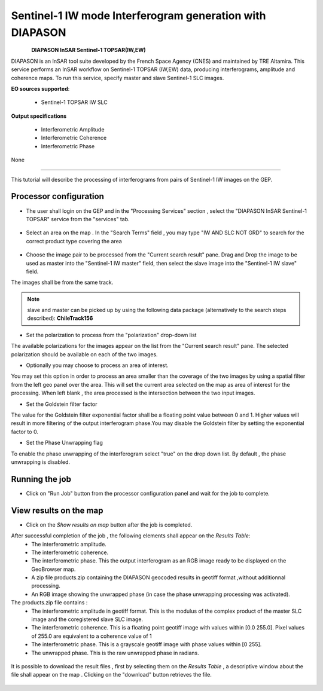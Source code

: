 Sentinel-1 IW mode Interferogram generation with DIAPASON
~~~~~~~~~~~~~~~~~~~~~~~~~~~~~~~~~~~~~~~~~~~~~~~~~~~~~~~~~

.. figure:: assets/tuto_diapiw_icon.png
        :width: 100px
        :align: left

**DIAPASON InSAR Sentinel-1 TOPSAR(IW,EW)**

DIAPASON is an InSAR tool suite developed by the French Space Agency (CNES) and maintained by TRE Altamira. This service performs an InSAR workflow on Sentinel-1 TOPSAR (IW,EW) data, producing interferograms, amplitude and coherence maps. To run this service, specify master and slave Sentinel-1 SLC images.

**EO sources supported**:

    - Sentinel-1 TOPSAR IW SLC

**Output specifications**

    - Interferometric Amplitude
    - Interferometric Coherence
    - Interferometric Phase

None

-----

This tutorial will describe the processing of interferograms from pairs of Sentinel-1 IW images on the GEP.

Processor configuration
=======================
* The user shall login on the GEP and in the "Processing Services" section , select the "DIAPASON InSAR Sentinel-1 TOPSAR" service from the "services" tab.

.. figure:: assets/tuto_diapiw_1.png
	:figclass: align-center
        :width: 750px
        :align: center

* Select an area on the map . In the "Search Terms" field , you may type "IW AND SLC NOT GRD" to search for the correct product type covering the area 

.. figure:: assets/tuto_diapiw_2.png
	:figclass: align-center
        :width: 750px
        :align: center

* Choose the image pair to be processed from the "Current search result" pane. Drag and Drop the image to be used as master  into the "Sentinel-1 IW master" field, then select the slave image into the "Sentinel-1 IW slave" field.

The images shall be from the same track.

.. NOTE:: slave and master can be picked up by using the following data package (alternatively to the search steps described): **ChileTrack156**

* Set the polarization to process from the "polarization" drop-down list

The available polarizations for the images appear on the list from the "Current search result" pane.
The selected polarization should be available on each of the two images. 

* Optionally you may choose to process an area of interest.

You may set this option in order to process an area  smaller than the coverage of the two images by using a spatial filter from the left geo panel over the area. This will set the current area selected on the map as area of interest for the processing. 
When left blank , the area processed is the intersection between the two input images.


* Set the Goldstein filter factor

The value for the Goldstein filter exponential factor shall be a floating point value between 0 and 1.
Higher values will result in more filtering of the output interferogram  phase.You may disable the Goldstein filter by setting the exponential factor to 0.

* Set the Phase Unwrapping flag

To enable the phase unwrapping of the interferogram select "true" on the drop down list. By default , the phase unwrapping is disabled. 


 
.. figure:: assets/tuto_diapiw_3.png
	:figclass: align-center
        :width: 750px
        :align: center

 

Running the job
===============

* Click on "Run Job" button from the processor configuration panel and wait for the job to complete.


.. figure:: assets/tuto_diapiw_4.png
	:figclass: align-center
        :width: 750px
        :align: center




View results on the map
=======================

* Click on the *Show results on map* button after the job is completed.


After successful completion of the job , the following elements shall appear on the *Results Table*:
            * The interferometric amplitude. 
            * The interferometric coherence.
            * The interferometric phase. This the output interferogram as an RGB image ready to be displayed on the GeoBrowser map.
            * A zip file products.zip containing the DIAPASON geocoded results in geotiff format ,without additionnal processing.
            * An RGB image showing the unwrapped phase (in case the phase unwrapping processing was activated).


The products.zip file contains :
           * The interferometric amplitude in geotiff format. This is the modulus of the complex product of the master SLC image and the coregistered slave SLC image.
           * The interferometric coherence. This is a floating point geotiff image with values within [0.0  255.0]. Pixel values of 255.0 are equivalent to a coherence value of 1 
           * The interferometric phase. This is a grayscale geotiff image with phase values within [0 255].  
           * The unwrapped phase. This is the raw unwrapped phase in radians.

.. figure:: assets/tuto_diapiw_5.png
	:figclass: align-center
        :width: 750px
        :align: center

It is possible to download the result files , first by selecting them on the *Results Table*  , a descriptive window about the file shall appear on the map . Clicking on the "download" button retrieves the file.



.. figure:: assets/tuto_diapiw_6.png
	:figclass: align-center
        :width: 750px
        :align: center




